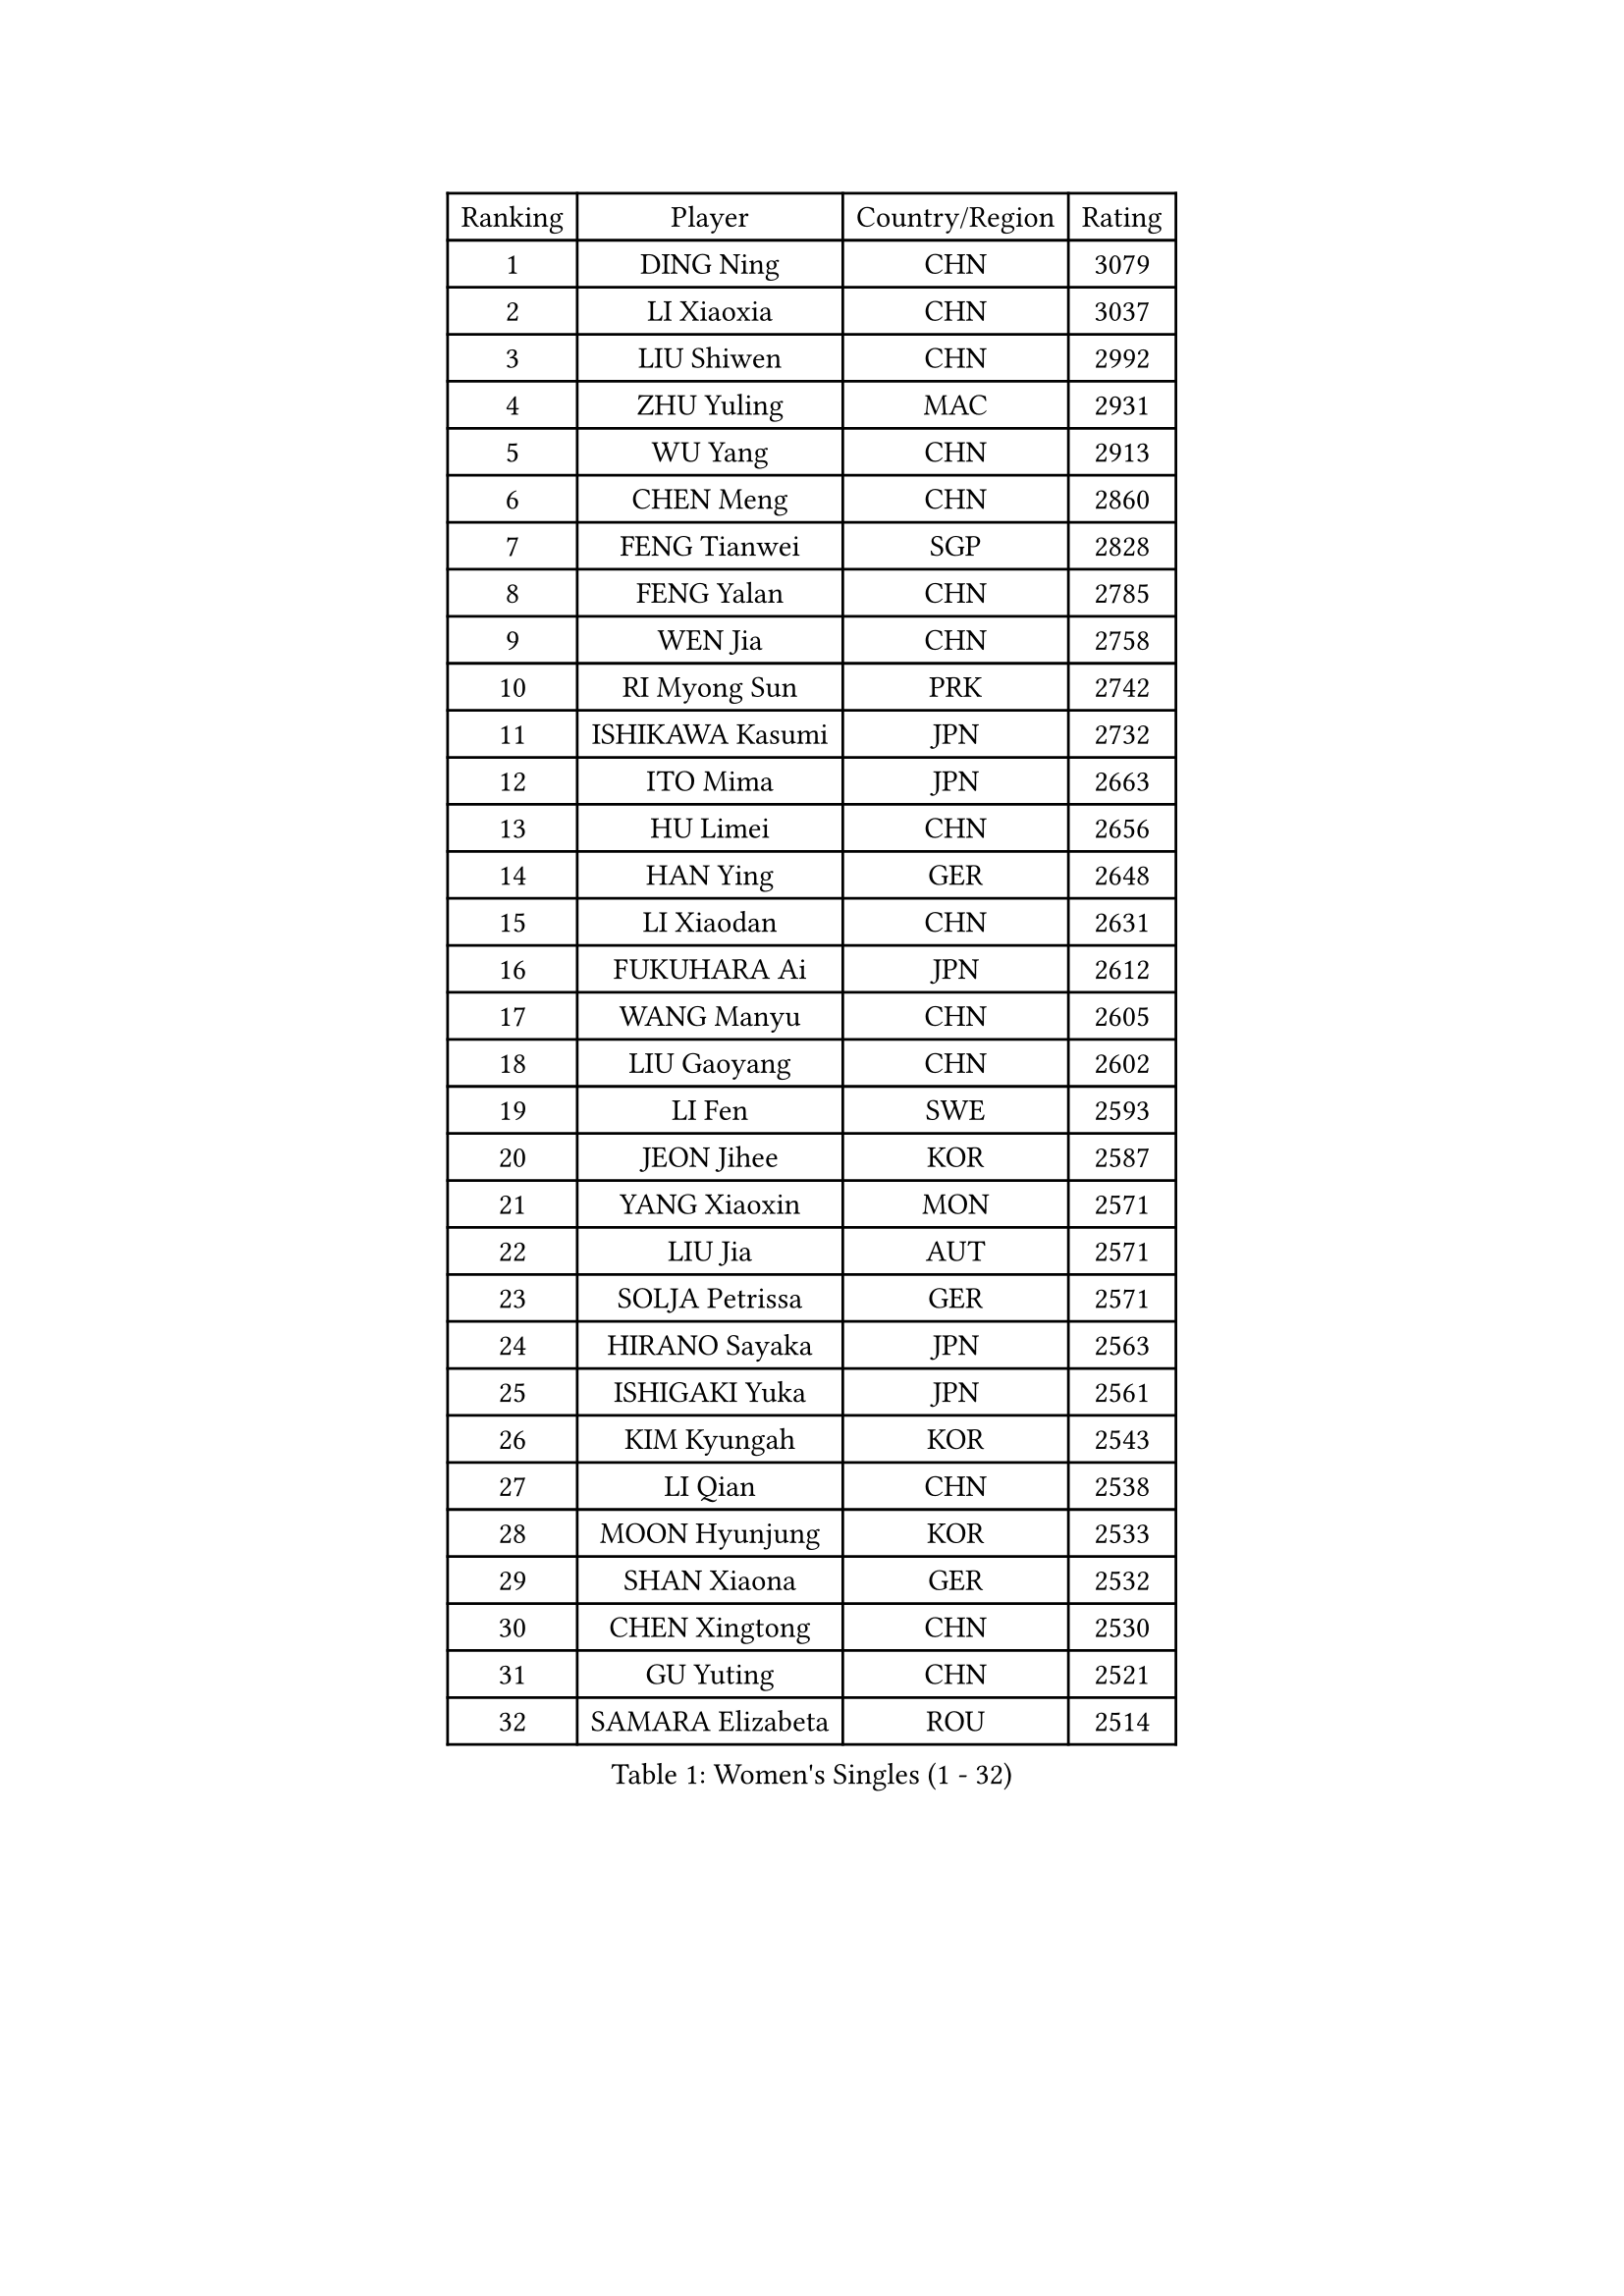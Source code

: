 
#set text(font: ("Courier New", "NSimSun"))
#figure(
  caption: "Women's Singles (1 - 32)",
    table(
      columns: 4,
      [Ranking], [Player], [Country/Region], [Rating],
      [1], [DING Ning], [CHN], [3079],
      [2], [LI Xiaoxia], [CHN], [3037],
      [3], [LIU Shiwen], [CHN], [2992],
      [4], [ZHU Yuling], [MAC], [2931],
      [5], [WU Yang], [CHN], [2913],
      [6], [CHEN Meng], [CHN], [2860],
      [7], [FENG Tianwei], [SGP], [2828],
      [8], [FENG Yalan], [CHN], [2785],
      [9], [WEN Jia], [CHN], [2758],
      [10], [RI Myong Sun], [PRK], [2742],
      [11], [ISHIKAWA Kasumi], [JPN], [2732],
      [12], [ITO Mima], [JPN], [2663],
      [13], [HU Limei], [CHN], [2656],
      [14], [HAN Ying], [GER], [2648],
      [15], [LI Xiaodan], [CHN], [2631],
      [16], [FUKUHARA Ai], [JPN], [2612],
      [17], [WANG Manyu], [CHN], [2605],
      [18], [LIU Gaoyang], [CHN], [2602],
      [19], [LI Fen], [SWE], [2593],
      [20], [JEON Jihee], [KOR], [2587],
      [21], [YANG Xiaoxin], [MON], [2571],
      [22], [LIU Jia], [AUT], [2571],
      [23], [SOLJA Petrissa], [GER], [2571],
      [24], [HIRANO Sayaka], [JPN], [2563],
      [25], [ISHIGAKI Yuka], [JPN], [2561],
      [26], [KIM Kyungah], [KOR], [2543],
      [27], [LI Qian], [CHN], [2538],
      [28], [MOON Hyunjung], [KOR], [2533],
      [29], [SHAN Xiaona], [GER], [2532],
      [30], [CHEN Xingtong], [CHN], [2530],
      [31], [GU Yuting], [CHN], [2521],
      [32], [SAMARA Elizabeta], [ROU], [2514],
    )
  )#pagebreak()

#set text(font: ("Courier New", "NSimSun"))
#figure(
  caption: "Women's Singles (33 - 64)",
    table(
      columns: 4,
      [Ranking], [Player], [Country/Region], [Rating],
      [33], [LI Qian], [POL], [2513],
      [34], [SUH Hyo Won], [KOR], [2512],
      [35], [SHEN Yanfei], [ESP], [2508],
      [36], [MU Zi], [CHN], [2500],
      [37], [LI Chunli], [NZL], [2498],
      [38], [GU Ruochen], [CHN], [2492],
      [39], [WAKAMIYA Misako], [JPN], [2488],
      [40], [RI Mi Gyong], [PRK], [2488],
      [41], [DOO Hoi Kem], [HKG], [2486],
      [42], [HU Melek], [TUR], [2479],
      [43], [YU Mengyu], [SGP], [2479],
      [44], [CHE Xiaoxi], [CHN], [2477],
      [45], [POTA Georgina], [HUN], [2476],
      [46], [LANG Kristin], [GER], [2470],
      [47], [POLCANOVA Sofia], [AUT], [2469],
      [48], [ZHANG Qiang], [CHN], [2469],
      [49], [NG Wing Nam], [HKG], [2463],
      [50], [MORIZONO Misaki], [JPN], [2461],
      [51], [YU Fu], [POR], [2460],
      [52], [LIU Fei], [CHN], [2455],
      [53], [LI Jie], [NED], [2454],
      [54], [LIU Xi], [CHN], [2449],
      [55], [YANG Ha Eun], [KOR], [2448],
      [56], [MITTELHAM Nina], [GER], [2444],
      [57], [CHEN Ke], [CHN], [2442],
      [58], [HE Zhuojia], [CHN], [2441],
      [59], [KIM Hye Song], [PRK], [2437],
      [60], [CHEN Szu-Yu], [TPE], [2435],
      [61], [JIANG Huajun], [HKG], [2432],
      [62], [#text(gray, "ZHU Chaohui")], [CHN], [2432],
      [63], [ABE Megumi], [JPN], [2431],
      [64], [WU Jiaduo], [GER], [2429],
    )
  )#pagebreak()

#set text(font: ("Courier New", "NSimSun"))
#figure(
  caption: "Women's Singles (65 - 96)",
    table(
      columns: 4,
      [Ranking], [Player], [Country/Region], [Rating],
      [65], [LI Jiao], [NED], [2428],
      [66], [LEE Eunhee], [KOR], [2428],
      [67], [PASKAUSKIENE Ruta], [LTU], [2423],
      [68], [TIE Yana], [HKG], [2422],
      [69], [SATO Hitomi], [JPN], [2421],
      [70], [YOON Sunae], [KOR], [2418],
      [71], [BILENKO Tetyana], [UKR], [2416],
      [72], [MONTEIRO DODEAN Daniela], [ROU], [2415],
      [73], [IVANCAN Irene], [GER], [2412],
      [74], [SIBLEY Kelly], [ENG], [2411],
      [75], [KIM Jong], [PRK], [2408],
      [76], [HIRANO Miu], [JPN], [2401],
      [77], [JIA Jun], [CHN], [2400],
      [78], [#text(gray, "YAMANASHI Yuri")], [JPN], [2397],
      [79], [PESOTSKA Margaryta], [UKR], [2395],
      [80], [SILVA Yadira], [MEX], [2386],
      [81], [PAVLOVICH Viktoria], [BLR], [2384],
      [82], [KATO Miyu], [JPN], [2381],
      [83], [LI Xue], [FRA], [2381],
      [84], [SOLJA Amelie], [AUT], [2374],
      [85], [#text(gray, "NONAKA Yuki")], [JPN], [2373],
      [86], [LIU Xin], [CHN], [2371],
      [87], [HAYATA Hina], [JPN], [2370],
      [88], [PARTYKA Natalia], [POL], [2368],
      [89], [MAEDA Miyu], [JPN], [2367],
      [90], [NI Xia Lian], [LUX], [2367],
      [91], [GUI Lin], [BRA], [2367],
      [92], [BATRA Manika], [IND], [2366],
      [93], [BALAZOVA Barbora], [SVK], [2365],
      [94], [HAMAMOTO Yui], [JPN], [2365],
      [95], [CHOI Moonyoung], [KOR], [2359],
      [96], [PARK Youngsook], [KOR], [2356],
    )
  )#pagebreak()

#set text(font: ("Courier New", "NSimSun"))
#figure(
  caption: "Women's Singles (97 - 128)",
    table(
      columns: 4,
      [Ranking], [Player], [Country/Region], [Rating],
      [97], [EERLAND Britt], [NED], [2355],
      [98], [TAN Wenling], [ITA], [2354],
      [99], [MATSUZAWA Marina], [JPN], [2345],
      [100], [SHENG Dandan], [CHN], [2344],
      [101], [PROKHOROVA Yulia], [RUS], [2342],
      [102], [FEHER Gabriela], [SRB], [2341],
      [103], [NOSKOVA Yana], [RUS], [2341],
      [104], [LEE Ho Ching], [HKG], [2340],
      [105], [GRUNDISCH Carole], [FRA], [2340],
      [106], [LIN Ye], [SGP], [2338],
      [107], [LEE I-Chen], [TPE], [2337],
      [108], [EKHOLM Matilda], [SWE], [2337],
      [109], [DOLGIKH Maria], [RUS], [2336],
      [110], [LI Jiayi], [CHN], [2335],
      [111], [ZHANG Lily], [USA], [2334],
      [112], [PARK Seonghye], [KOR], [2334],
      [113], [#text(gray, "DRINKHALL Joanna")], [ENG], [2332],
      [114], [TIKHOMIROVA Anna], [RUS], [2329],
      [115], [XIAN Yifang], [FRA], [2328],
      [116], [GRZYBOWSKA-FRANC Katarzyna], [POL], [2328],
      [117], [SO Eka], [JPN], [2325],
      [118], [KREKINA Svetlana], [RUS], [2324],
      [119], [WANG Chen], [CHN], [2321],
      [120], [LOVAS Petra], [HUN], [2319],
      [121], [MATSUDAIRA Shiho], [JPN], [2318],
      [122], [NG Sock Khim], [MAS], [2316],
      [123], [ERDELJI Anamaria], [SRB], [2314],
      [124], [MADARASZ Dora], [HUN], [2312],
      [125], [CHENG I-Ching], [TPE], [2311],
      [126], [RAKOVAC Lea], [CRO], [2308],
      [127], [#text(gray, "SEOK Hajung")], [KOR], [2307],
      [128], [LEE Dasom], [KOR], [2304],
    )
  )